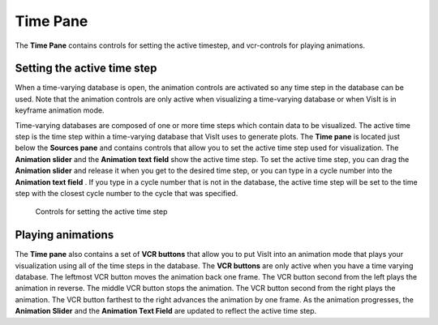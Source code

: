 .. _Time Pane:

Time Pane
---------

The **Time Pane** contains controls for setting the active timestep, and
vcr-controls for playing animations.

Setting the active time step
~~~~~~~~~~~~~~~~~~~~~~~~~~~~

When a time-varying database is open, the animation controls are activated so 
any time step in the database can be used. Note that the animation controls 
are only active when visualizing a time-varying database or when VisIt is in 
keyframe animation mode.

Time-varying databases are composed of one or more time steps which contain 
data to be visualized. The active time step is the time step within a 
time-varying database that VisIt uses to generate plots. The **Time pane**
is located just below the **Sources pane** and contains controls 
that allow you to set the active time step used for visualization. The
**Animation slider** and the **Animation text field** show the active time 
step. To set the active time step, you can drag the **Animation slider**
and release it when you get to the desired time step, or you can type in a
cycle number into the **Animation text field** . If you type in a cycle number 
that is not in the database, the active time step will be set to the time step 
with the closest cycle number to the cycle that was specified. 

.. _TimeVaryingAnimationControls:

.. figure:: images/TimeVaryingAnimationControls.png

   Controls for setting the active time step

Playing animations
~~~~~~~~~~~~~~~~~~

The **Time pane** also contains a set of **VCR buttons** that allow you to put 
VisIt into an animation mode that plays your visualization using all of the 
time steps in the database. The **VCR buttons** are only active when you have a
time varying database. The leftmost VCR button moves the animation back one 
frame. The VCR button second from the left plays the animation in reverse. The 
middle VCR button stops the animation. The VCR button second from the right 
plays the animation. The VCR button farthest to the right advances the 
animation by one frame. As the animation progresses, the **Animation Slider**
and the **Animation Text Field** are updated to reflect the active time step.
